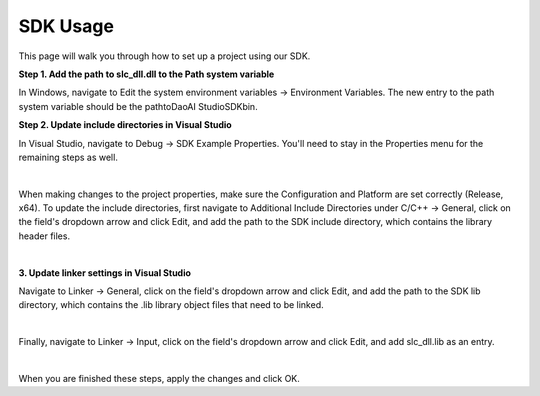 SDK Usage
===========

This page will walk you through how to set up a project using our SDK.

**Step 1. Add the path to slc_dll.dll to the Path system variable**

In Windows, navigate to Edit the system environment variables → Environment Variables. The new entry to the path system variable should be the path\to\DaoAI Studio\SDK\bin.

**Step 2. Update include directories in Visual Studio**

In Visual Studio, navigate to Debug → SDK Example Properties. You'll need to stay in the Properties menu for the remaining steps as well.

.. image:: images/sdk_guide_1.PNG
    :align: center

|

When making changes to the project properties, make sure the Configuration and Platform are set correctly (Release, x64). To update the include directories, first navigate to 
Additional Include Directories under C/C++ → General, click on the field's dropdown arrow and click Edit, and add the path to the SDK include directory, which contains the 
library header files.

.. image:: images/sdk_guide_2.PNG
    :align: center

.. image:: images/sdk_guide_3.PNG
    :align: center

|

**3. Update linker settings in Visual Studio**

Navigate to Linker → General, click on the field's dropdown arrow and click Edit, and add the path to the SDK lib directory, which contains the .lib library object files that 
need to be linked.

.. image:: images/sdk_guide_4.PNG
    :align: center

.. image:: images/sdk_guide_5.PNG
    :align: center

|

Finally, navigate to Linker → Input, click on the field's dropdown arrow and click Edit, and add slc_dll.lib as an entry.

.. image:: images/sdk_guide_6.PNG
    :align: center

.. image:: images/sdk_guide_7.PNG
    :align: center

|

When you are finished these steps, apply the changes and click OK.